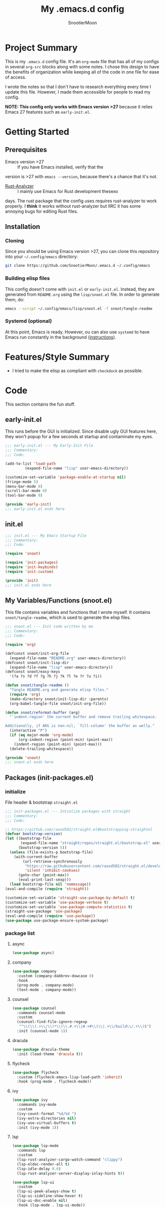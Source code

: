 #+title: My .emacs.d config
#+author: SnootierMoon
#+description: Pog

* Project Summary
This is my =.emacs.d= config file. It's an =org-mode= file that has
all of my configs in several =org-src= blocks along with some notes. I
chose this design to have the benefits of organization while keeping
all of the code in one file for ease of access.

I wrote the notes so that I don't have to research everything every
time I update this file. However, I made them accessible for people to
read my config.

*NOTE: This config only works with Emacs version >27* because it
relies Emacs 27 features such as =early-init.el=.
* Getting Started
** Prerequisites
 - Emacs version >27 :: If you have Emacs installed, verify that the
version is >27 with =emacs --version=, because there's a chance that
it's not.

 - [[https://github.com/rust-analyzer/rust-analyzer][Rust-Analyzer]] :: I mainly use Emacs for Rust development thesexo
days. The rust package that the config uses requires rust-analyzer to
work properly. I *think* it works without rust-analyzer but IIRC it
has some annoying bugs for editing Rust files.
** Installation
*** Cloning
Since you should be using Emacs version >27, you can clone this
repository into your =~/.config/emacs= directory:
#+begin_src bash
git clone https://github.com/SnootierMoon/.emacs.d ~/.config/emacs
#+end_src
*** Building elisp files
This config doesn't come with =init.el= or =early-init.el=. Instead,
they are generated from =README.org= using the =lisp/snoot.el= file.
In order to generate them, do:
#+begin_src bash
emacs --script ~/.config/emacs/lisp/snoot.el -f snoot/tangle-readme
#+end_src
*** Systemd (optional)
At this point, Emacs is ready. However, ou can also use =systemd= to
have Emacs run constantly in the background ([[https://emacsredux.com/blog/2020/07/16/running-emacs-with-systemd/][instructions]]).
* Features/Style Summary
- I tried to make the elisp as compliant with =checkdock= as possible.
* Code
This section contains the fun stuff.
** early-init.el
This runs before the GUI is initialized. Since disable ugly GUI
features here, they won't popup for a few seconds at startup and
contaminate my eyes.
#+begin_src emacs-lisp :tangle early-init.el
;;; early-init.el --- My Early-Init File
;;; Commentary:
;;; Code:

(add-to-list 'load-path
	     (expand-file-name "lisp" user-emacs-directory))

(customize-set-variable 'package-enable-at-startup nil)
(fringe-mode 5)
(menu-bar-mode 0)
(scroll-bar-mode 0)
(tool-bar-mode 0)

(provide 'early-init)
;;; early-init.el ends here
#+end_src
** init.el
#+begin_src emacs-lisp :tangle init.el
;;; init.el --- My Emacs Startup File
;;; Commentary:
;;; Code:

(require 'snoot)

(require 'init-packages)
(require 'init-keybinds)
(require 'init-custom)

(provide 'init)
;;; init.el ends here
#+end_src
** My Variables/Functions (snoot.el)
This file contains variables and functions that I wrote myself. It
contains =snoot/tangle-readme=, which is used to generate the elisp
files.
#+begin_src emacs-lisp :tangle lisp/snoot.el
;;; snoot.el --- Init code written by me
;;; Commentary:
;;; Code:

(require 'org)

(defconst snoot/init-org-file
  (expand-file-name "README.org" user-emacs-directory))
(defconst snoot/init-lisp-dir
  (expand-file-name "lisp" user-emacs-directory))
(defconst snoot/easy-keys
  '(?a ?s ?d ?f ?g ?h ?j ?k ?l ?e ?r ?u ?i))

(defun snoot/tangle-readme ()
  "Tangle README.org and generate elisp files."
  (require 'org)
  (make-directory snoot/init-lisp-dir :parents)
  (org-babel-tangle-file snoot/init-org-file))

(defun snoot/reformat-buffer (arg)
  "`indent-region' the current buffer and remove trailing whitespace.

Additionally, if ARG is non-nil, `fill-column' the buffer as welly."
  (interactive "P")
  (if (eq major-mode 'org-mode)
      (org-indent-region (point-min) (point-max))
    (indent-region (point-min) (point-max)))
  (delete-trailing-whitespace))

(provide 'snoot)
;;; snoot.el ends here
#+end_src
** Packages (init-packages.el)
:PROPERTIES:
:header-args: :tangle lisp/init-packages.el
:END:
*** initialize
File header & bootstrap =straight.el=
#+begin_src emacs-lisp
;;; init-packages.el --- Intialize packages with straight
;;; Commentary:
;;; Code:

;; https://github.com/raxod502/straight.el#bootstrapping-straightel
(defvar bootstrap-version)
(let ((bootstrap-file
       (expand-file-name "straight/repos/straight.el/bootstrap.el" user-emacs-directory))
      (bootstrap-version 5))
  (unless (file-exists-p bootstrap-file)
    (with-current-buffer
        (url-retrieve-synchronously
         "https://raw.githubusercontent.com/raxod502/straight.el/develop/install.el"
         'silent 'inhibit-cookies)
      (goto-char (point-max))
      (eval-print-last-sexp)))
  (load bootstrap-file nil 'nomessage))
(eval-and-compile (require 'straight))

(customize-set-variable 'straight-use-package-by-default t)
(customize-set-variable 'use-package-verbose t)
(customize-set-variable 'use-package-compute-statistics t)
(straight-use-package 'use-package)
(eval-and-compile (require 'use-package))
(use-package use-package-ensure-system-package)
#+end_src
*** package list
**** async
#+begin_src emacs-lisp
(use-package async)
#+end_src
**** company
#+begin_src emacs-lisp
(use-package company
  :custom (company-dabbrev-dowcase 0)
  :hook
  (prog-mode . company-mode)
  (text-mode . company-mode))
#+end_src
**** counsel
#+begin_src emacs-lisp
(use-package counsel
  :commands counsel-mode
  :custom
  (counsel-find-file-ignore-regexp
   "^\\(\\(.+\\/\\)*\\(\\.#.+\\|#.+#\\)\\|.+\\/build\\/.+\\)$")
  :init (counsel-mode 1))
#+end_src
**** dracula
#+begin_src emacs-lisp
(use-package dracula-theme
  :init (load-theme 'dracula t))
#+end_src
**** flycheck
#+begin_src emacs-lisp
(use-package flycheck
  :custom (flycheck-emacs-lisp-load-path 'inherit)
  :hook (prog-mode . flycheck-mode))
#+end_src
**** ivy
#+begin_src emacs-lisp
(use-package ivy
  :commands ivy-mode
  :custom
  (ivy-count-format "%d/%d ")
  (ivy-extra-directories nil)
  (ivy-use-virtual-buffers t)
  :init (ivy-mode 1))
#+end_src
**** lsp
#+begin_src emacs-lisp
(use-package lsp-mode
  :commands lsp
  :custom
  (lsp-rust-analyzer-cargo-watch-command "clippy")
  (lsp-eldoc-render-all t)
  (lsp-idle-delay 0.6)
  (lsp-rust-analyzer-server-display-inlay-hints t))

(use-package lsp-ui
  :custom
  (lsp-ui-peek-always-show t)
  (lsp-ui-sideline-show-hover t)
  (lsp-ui-doc-enable nil)
  :hook (lsp-mode . lsp-ui-mode))
#+end_src
**** magit
#+begin_src emacs-lisp
(use-package forge)

(use-package magit)
#+end_src
**** no-littering
#+begin_src emacs-lisp
(use-package no-littering)
#+end_src
**** org
#+begin_src emacs-lisp
(use-package org
  :straight (:type built-in)
  :bind (:map org-mode-map
              ("M-j" . org-insert-heading-respect-content))
  :custom
  (org-hide-leading-stars t)
  (org-special-ctrl-a/e t)
  (org-special-ctrl-k t)
  (org-special-ctrl-o t)
  (org-src-fontify-natively t)
  (org-src-preserve-indentation t)
  (org-src-strip-leading-and-trailing-blank-lines t)
  (org-src-tab-acts-natively t)
  (org-src-window-setup 'current-window)
  (org-startup-indented t)
  (org-ellipsis "…")
  :hook (org-mode . auto-fill-mode))

(use-package org-superstar
  :custom (org-superstar-headline-bullets-list '("•"))
  :hook (org-mode . org-superstar-mode))
#+end_src
**** swiper
#+begin_src emacs-lisp
(use-package swiper
  :commands swiper
  :bind ("C-s" . swiper))
#+end_src
**** rustic
#+begin_src emacs-lisp
(use-package rustic
  :custom (rustic-format-on-save t))
#+end_src
**** yasnippet
#+begin_src emacs-lisp
(use-package yasnippet
  :commands yas-reload-all
  :config (yas-reload-all)
  :hook
  (prog-mode . yas-minor-mode)
  (text-mode . yas-minor-mode))

(use-package yasnippet-snippets)
#+end_src
*** footer
#+begin_src emacs-lisp
(provide 'init-packages)
;;; init-packages.el ends here
#+end_src
** Keybinds (init-keybinds.el)
#+begin_src emacs-lisp :tangle lisp/init-keybinds.el
;;; init-keybinds.el --- Enable my keybinds
;;; Commentary:
;;; Code:

(provide 'init-keybinds)
;;; init-keybinds.el ends here
#+end_src
** Extra Customizations (init-custom.el)
#+begin_src emacs-lisp :tangle lisp/init-custom.el
;;; init-custom.el --- Activate extra customizations
;;; Commentary:
;;; Code:

(defalias 'yes-or-no-p #'y-or-n-p)
(customize-set-variable 'cursor-type 'bar)
(customize-set-variable 'ring-bell-function #'ignore)
(customize-set-variable 'truncate-lines t)
(column-number-mode 1)
(global-display-line-numbers-mode 1)
(global-hl-line-mode 1)
(global-prettify-symbols-mode 1)
(show-paren-mode 1)

(provide 'init-custom)
;;; init-custom.el ends here
#+end_src
